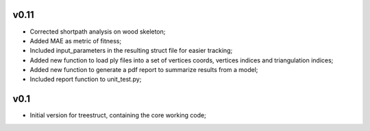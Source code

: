 v0.11
-----
- Corrected shortpath analysis on wood skeleton;
- Added MAE as metric of fitness;
- Included input_parameters in the resulting struct file for easier tracking;
- Added new function to load ply files into a set of vertices coords, vertices indices and triangulation indices;
- Added new function to generate a pdf report to summarize results from a model;
- Included report function to unit_test.py;

v0.1
----

- Initial version for treestruct, containing the core working code;
